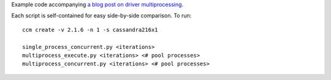 Example code accompanying `a blog post on driver multiprocessing <http://www.datastax.com/dev/blog/datastax-python-driver-multiprocessing-example-for-improved-bulk-data-throughput>`_.

Each script is self-contained for easy side-by-side comparison. To run::

    ccm create -v 2.1.6 -n 1 -s cassandra216x1

    single_process_concurrent.py <iterations>
    multiprocess_execute.py <iterations> <# pool processes>
    multiprocess_concurrent.py <iterations> <# pool processes>
